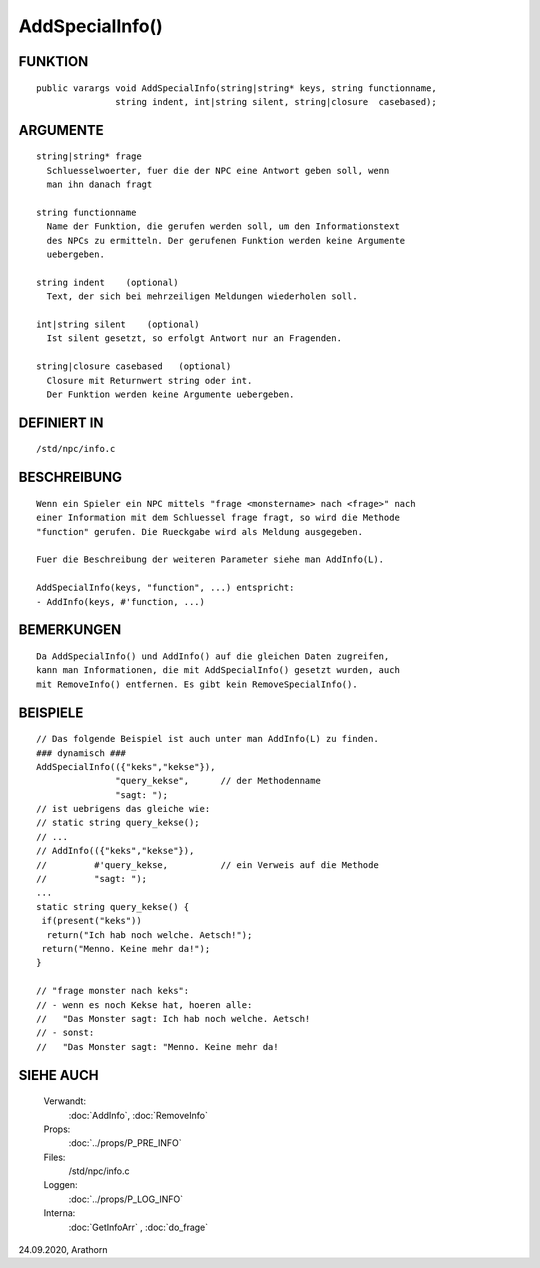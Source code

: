 AddSpecialInfo()
================

FUNKTION
--------
::

  public varargs void AddSpecialInfo(string|string* keys, string functionname,
                 string indent, int|string silent, string|closure  casebased);


ARGUMENTE
---------
::

     string|string* frage
       Schluesselwoerter, fuer die der NPC eine Antwort geben soll, wenn
       man ihn danach fragt

     string functionname
       Name der Funktion, die gerufen werden soll, um den Informationstext
       des NPCs zu ermitteln. Der gerufenen Funktion werden keine Argumente
       uebergeben.

     string indent    (optional)
       Text, der sich bei mehrzeiligen Meldungen wiederholen soll.

     int|string silent    (optional)
       Ist silent gesetzt, so erfolgt Antwort nur an Fragenden. 

     string|closure casebased   (optional)
       Closure mit Returnwert string oder int.
       Der Funktion werden keine Argumente uebergeben.

DEFINIERT IN
------------
::

     /std/npc/info.c

BESCHREIBUNG
------------
::

     Wenn ein Spieler ein NPC mittels "frage <monstername> nach <frage>" nach
     einer Information mit dem Schluessel frage fragt, so wird die Methode
     "function" gerufen. Die Rueckgabe wird als Meldung ausgegeben.

     Fuer die Beschreibung der weiteren Parameter siehe man AddInfo(L).

     AddSpecialInfo(keys, "function", ...) entspricht:
     - AddInfo(keys, #'function, ...) 

BEMERKUNGEN
-----------
::

     Da AddSpecialInfo() und AddInfo() auf die gleichen Daten zugreifen,
     kann man Informationen, die mit AddSpecialInfo() gesetzt wurden, auch
     mit RemoveInfo() entfernen. Es gibt kein RemoveSpecialInfo().

BEISPIELE
---------
::

     // Das folgende Beispiel ist auch unter man AddInfo(L) zu finden.
     ### dynamisch ###
     AddSpecialInfo(({"keks","kekse"}),
		    "query_kekse",	// der Methodenname
		    "sagt: ");
     // ist uebrigens das gleiche wie:
     // static string query_kekse();
     // ...
     // AddInfo(({"keks","kekse"}),
     //		#'query_kekse,		// ein Verweis auf die Methode
     //		"sagt: ");
     ...
     static string query_kekse() {
      if(present("keks"))
       return("Ich hab noch welche. Aetsch!");
      return("Menno. Keine mehr da!");
     }

     // "frage monster nach keks":
     // - wenn es noch Kekse hat, hoeren alle:
     //   "Das Monster sagt: Ich hab noch welche. Aetsch!
     // - sonst:
     //   "Das Monster sagt: "Menno. Keine mehr da!

SIEHE AUCH
----------

     Verwandt:
       :doc:`AddInfo`, :doc:`RemoveInfo`
     Props:
       :doc:`../props/P_PRE_INFO`
     Files:
       /std/npc/info.c
     Loggen:
       :doc:`../props/P_LOG_INFO`
     Interna:
       :doc:`GetInfoArr` , :doc:`do_frage`

24.09.2020, Arathorn

